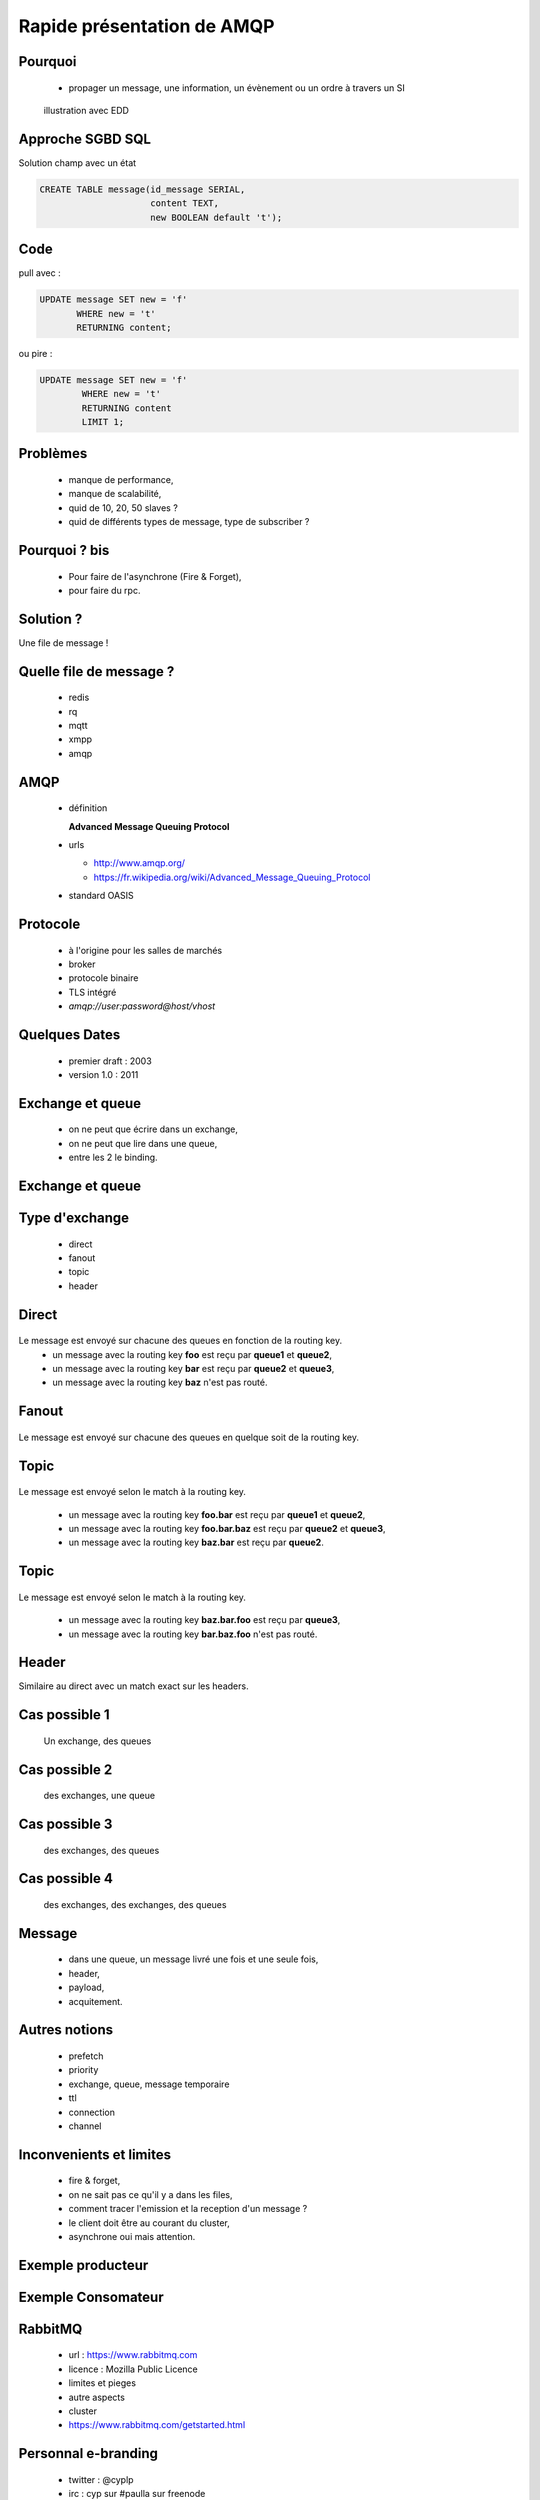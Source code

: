 
.. AMQP slides file, created by
   hieroglyph-quickstart on Sat Sep 17 12:48:18 2016.


============================
 Rapide présentation de AMQP
============================


Pourquoi
========

 * propager un message, une information, un évènement ou un ordre à travers un SI

.. figure:: _static/ftp_worker.png
   :scale: 50 %

   illustration avec EDD


Approche SGBD SQL
=================

Solution champ avec un état

.. code-block:: sql

  CREATE TABLE message(id_message SERIAL,
                       content TEXT,
		       new BOOLEAN default 't');

.. figure:: _static/ftp_db_worker.png
   :scale: 40 %


Code
====
pull avec :

.. code-block:: sql

 UPDATE message SET new = 'f'
        WHERE new = 't'
	RETURNING content;


ou pire :

.. code-block:: sql

 UPDATE message SET new = 'f'
         WHERE new = 't'
	 RETURNING content
	 LIMIT 1;

Problèmes
=========

 * manque de performance,
 * manque de scalabilité,
 * quid de 10, 20, 50 slaves ?
 * quid de différents types de message, type de subscriber ?


Pourquoi ? bis
==============

 * Pour faire de l'asynchrone (Fire & Forget),
 * pour faire du rpc.

Solution ?
==========

Une file de message !

.. figure:: _static/ftp_queue_worker.png
   :scale: 50 %



Quelle file de message ?
========================

 * redis
 * rq
 * mqtt
 * xmpp
 * amqp


AMQP
====

 * définition

   **Advanced Message Queuing Protocol**

 * urls

   - http://www.amqp.org/
   - https://fr.wikipedia.org/wiki/Advanced_Message_Queuing_Protocol

 * standard OASIS

Protocole
=========

 * à l'origine pour les salles de marchés
 * broker
 * protocole binaire
 * TLS intégré
 * `amqp://user:password@host/vhost`

Quelques Dates
==============

 - premier draft : 2003
 - version 1.0 : 2011

Exchange et queue
=================

 - on ne peut que écrire dans un exchange,
 - on ne peut que lire dans une queue,
 - entre les 2 le binding.

Exchange et queue
=================

.. figure:: _static/exchange_et_queue.png
   :scale: 50 %

Type d'exchange
===============

 * direct
 * fanout
 * topic
 * header

Direct
======

.. figure:: _static/direct.png
   :scale: 50 %

Le message est envoyé sur chacune des queues en fonction de la routing key.
 * un message avec la routing key **foo** est reçu par **queue1** et **queue2**,
 * un message avec la routing key **bar** est reçu par **queue2** et **queue3**,
 * un message avec la routing key **baz** n'est pas routé.

Fanout
======

.. figure:: _static/direct.png
   :scale: 50 %

Le message est envoyé sur chacune des queues en quelque soit de la routing key.

Topic
=====

.. figure:: _static/topic.png
   :scale: 50 %

Le message est envoyé selon le match à la routing key.

 * un message avec la routing key **foo.bar** est reçu par **queue1** et **queue2**,
 * un message avec la routing key **foo.bar.baz** est reçu par **queue2** et **queue3**,
 * un message avec la routing key **baz.bar** est reçu par **queue2**.


Topic
=====

.. figure:: _static/topic.png
   :scale: 50 %

Le message est envoyé selon le match à la routing key.

 * un message avec la routing key **baz.bar.foo** est reçu par **queue3**,
 * un message avec la routing key **bar.baz.foo** n'est pas routé.

Header
======

Similaire au direct avec un match exact sur les headers.


Cas possible 1
==============
 Un exchange, des queues

.. figure:: _static/topic.png
   :scale: 50 %

Cas possible 2
==============
 des exchanges, une queue

.. figure:: _static/exchanges_queue.png
   :scale: 50 %

Cas possible 3
==============
 des exchanges, des queues

.. figure:: _static/exchanges_queues.png
   :scale: 50 %

Cas possible 4
==============
 des exchanges, des exchanges, des queues

.. figure:: _static/exchanges_exchanges_queues.png
   :scale: 50 %

Message
=======

 - dans une queue, un message livré une fois et une seule fois,
 - header,
 - payload,
 - acquitement.


Autres notions
==============

 * prefetch
 * priority
 * exchange, queue, message temporaire
 * ttl
 * connection
 * channel

Inconvenients et limites
========================

 * fire & forget,
 * on ne sait pas ce qu'il y a dans les files,
 * comment tracer l'emission et la reception d'un message ?
 * le client doit être au courant du cluster,
 * asynchrone oui mais attention.


Exemple producteur
==================

.. code-block:: python
 :linenos:

 from kombu import Connection, Exchange, Queue

 media_exchange = Exchange('media', 'direct', durable=True)
 video_queue = Queue('video', exchange=media_exchange,
		     routing_key='video')

 # connections
 with Connection('amqp://guest:guest@localhost//') as conn:
     # produce
     producer = conn.Producer(serializer='json')
     producer.publish({'name': '/tmp/lolcat1.avi', 'size': 1301013},
                       exchange=media_exchange, routing_key='video',
                       declare=[video_queue])

Exemple Consomateur
===================

.. code-block:: python
 :linenos:

 def process_media(body, message):
     print body
     message.ack()


 # Consume from several queues on the same channel:
 video_queue = Queue('video', exchange=media_exchange, key='video')
 image_queue = Queue('image', exchange=media_exchange, key='image')

 with connection.Consumer([video_queue, image_queue],
                          callbacks=[process_media]) as consumer:
     while True:
         connection.drain_events()

RabbitMQ
========

 * url : https://www.rabbitmq.com
 * licence : Mozilla Public Licence
 * limites et pieges
 * autre aspects
 * cluster
 * https://www.rabbitmq.com/getstarted.html


Personnal e-branding
====================

 * twitter : @cyplp
 * irc : cyp sur #paulla sur freenode
 * github : https://github.com/cyplp/amqp_presentation
